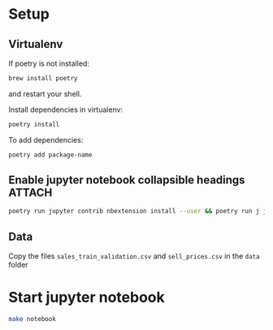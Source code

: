 * Setup
** Virtualenv
If poetry is not installed:
#+BEGIN_SRC sh
brew install poetry
#+END_SRC
and restart your shell.

Install dependencies in virtualenv:
#+BEGIN_SRC sh
poetry install
#+END_SRC

To add dependencies:
#+BEGIN_SRC sh
poetry add package-name
#+END_SRC
** Enable jupyter notebook collapsible headings :ATTACH:
:PROPERTIES:
:ID:       CD556F08-DD91-4D41-8746-81759F27C2F9
:END:
#+BEGIN_SRC sh
poetry run jupyter contrib nbextension install --user && poetry run j jupyter nbextensions_configurator enable --user
#+END_SRC


[[download:CD/556F08-DD91-4D41-8746-81759F27C2F9/_20200331_192830collapsible_heading.png]]


** Data
Copy the files ~sales_train_validation.csv~ and ~sell_prices.csv~ in the ~data~ folder
* Start jupyter notebook
#+BEGIN_SRC sh
make notebook
#+END_SRC
